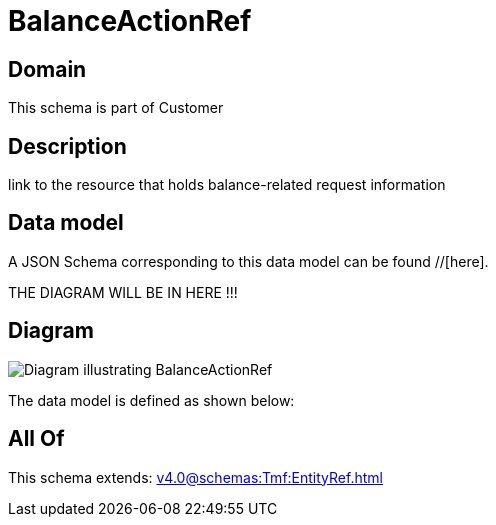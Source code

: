 = BalanceActionRef

[#domain]
== Domain

This schema is part of Customer

[#description]
== Description
link to the resource that holds balance-related request information


[#data_model]
== Data model

A JSON Schema corresponding to this data model can be found //[here].

THE DIAGRAM WILL BE IN HERE !!!

[#diagram]
== Diagram
image::Resource_BalanceActionRef.png[Diagram illustrating BalanceActionRef]


The data model is defined as shown below:


[#all_of]
== All Of

This schema extends: xref:v4.0@schemas:Tmf:EntityRef.adoc[]
